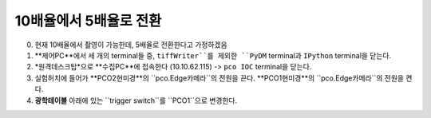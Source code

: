 10배율에서 5배율로 전환
=====================
0. 현재 10배율에서 촬영이 가능한데, 5배율로 전환한다고 가정하겠음
1. **제어PC**에서 세 개의 terminal들 중, ``tiffWriter``를 제외한 ``PyDM`` terminal과 ``IPython`` terminal을 닫는다.
2. *원격데스크탑*으로 **수집PC**에 접속한다 (10.10.62.115) -> ``pco IOC`` terminal을 닫는다.
3. 실험허치에 들어가 **PCO2현미경**의 ``pco.Edge카메라``의 전원을 끈다. **PCO1현미경**의 ``pco.Edge카메라``의 전원을 켠다. 
4. **광학테이블** 아래에 있는 ``trigger switch``를 ``PCO1``으로 변경한다.
